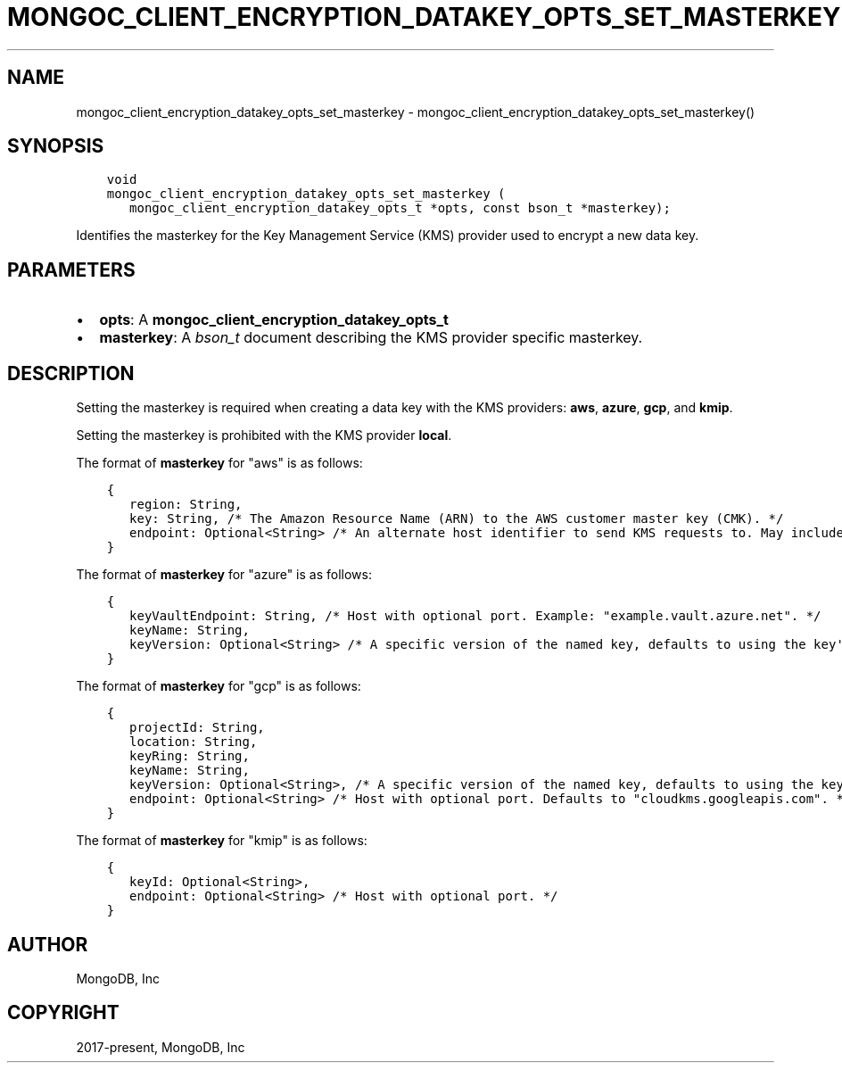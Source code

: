 .\" Man page generated from reStructuredText.
.
.TH "MONGOC_CLIENT_ENCRYPTION_DATAKEY_OPTS_SET_MASTERKEY" "3" "Feb 01, 2022" "1.21.0" "libmongoc"
.SH NAME
mongoc_client_encryption_datakey_opts_set_masterkey \- mongoc_client_encryption_datakey_opts_set_masterkey()
.
.nr rst2man-indent-level 0
.
.de1 rstReportMargin
\\$1 \\n[an-margin]
level \\n[rst2man-indent-level]
level margin: \\n[rst2man-indent\\n[rst2man-indent-level]]
-
\\n[rst2man-indent0]
\\n[rst2man-indent1]
\\n[rst2man-indent2]
..
.de1 INDENT
.\" .rstReportMargin pre:
. RS \\$1
. nr rst2man-indent\\n[rst2man-indent-level] \\n[an-margin]
. nr rst2man-indent-level +1
.\" .rstReportMargin post:
..
.de UNINDENT
. RE
.\" indent \\n[an-margin]
.\" old: \\n[rst2man-indent\\n[rst2man-indent-level]]
.nr rst2man-indent-level -1
.\" new: \\n[rst2man-indent\\n[rst2man-indent-level]]
.in \\n[rst2man-indent\\n[rst2man-indent-level]]u
..
.SH SYNOPSIS
.INDENT 0.0
.INDENT 3.5
.sp
.nf
.ft C
void
mongoc_client_encryption_datakey_opts_set_masterkey (
   mongoc_client_encryption_datakey_opts_t *opts, const bson_t *masterkey);
.ft P
.fi
.UNINDENT
.UNINDENT
.sp
Identifies the masterkey for the Key Management Service (KMS) provider used to encrypt a new data key.
.SH PARAMETERS
.INDENT 0.0
.IP \(bu 2
\fBopts\fP: A \fBmongoc_client_encryption_datakey_opts_t\fP
.IP \(bu 2
\fBmasterkey\fP: A \fI\%bson_t\fP document describing the KMS provider specific masterkey.
.UNINDENT
.SH DESCRIPTION
.sp
Setting the masterkey is required when creating a data key with the KMS providers: \fBaws\fP, \fBazure\fP, \fBgcp\fP, and \fBkmip\fP\&.
.sp
Setting the masterkey is prohibited with the KMS provider \fBlocal\fP\&.
.sp
The format of \fBmasterkey\fP for "aws" is as follows:
.INDENT 0.0
.INDENT 3.5
.sp
.nf
.ft C
{
   region: String,
   key: String, /* The Amazon Resource Name (ARN) to the AWS customer master key (CMK). */
   endpoint: Optional<String> /* An alternate host identifier to send KMS requests to. May include port number. Defaults to "kms.<region>.amazonaws.com" */
}
.ft P
.fi
.UNINDENT
.UNINDENT
.sp
The format of \fBmasterkey\fP for "azure" is as follows:
.INDENT 0.0
.INDENT 3.5
.sp
.nf
.ft C
{
   keyVaultEndpoint: String, /* Host with optional port. Example: "example.vault.azure.net". */
   keyName: String,
   keyVersion: Optional<String> /* A specific version of the named key, defaults to using the key\(aqs primary version. */
}
.ft P
.fi
.UNINDENT
.UNINDENT
.sp
The format of \fBmasterkey\fP for "gcp" is as follows:
.INDENT 0.0
.INDENT 3.5
.sp
.nf
.ft C
{
   projectId: String,
   location: String,
   keyRing: String,
   keyName: String,
   keyVersion: Optional<String>, /* A specific version of the named key, defaults to using the key\(aqs primary version. */
   endpoint: Optional<String> /* Host with optional port. Defaults to "cloudkms.googleapis.com". */
}
.ft P
.fi
.UNINDENT
.UNINDENT
.sp
The format of \fBmasterkey\fP for "kmip" is as follows:
.INDENT 0.0
.INDENT 3.5
.sp
.nf
.ft C
{
   keyId: Optional<String>,
   endpoint: Optional<String> /* Host with optional port. */
}
.ft P
.fi
.UNINDENT
.UNINDENT
.SH AUTHOR
MongoDB, Inc
.SH COPYRIGHT
2017-present, MongoDB, Inc
.\" Generated by docutils manpage writer.
.
